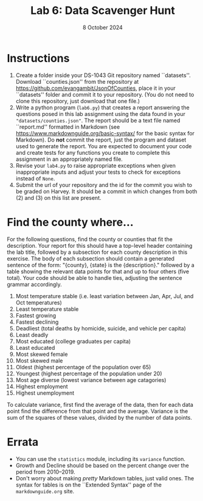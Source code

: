#+title: Lab 6: Data Scavenger Hunt
#+author:
#+date:  8 October 2024
:export:
#+latex_class: tufte-handout
#+options: toc:nil
#+latex_compiler: xelatex
#+latex_header: \usepackage[final]{microtype}
#+latex_header: \usepackage{fontspec}
#+latex_header: \setmainfont{Gentium Plus}
#+latex_header: \setmonofont[Scale=0.8]{Maple Mono NF}
#+latex_header: \renewcommand\allcapsspacing[1]{{\addfontfeature{LetterSpace=15}#1}}
#+latex_header: \renewcommand\smallcapsspacing[1]{{\addfontfeature{LetterSpace=10}#1}}
#+latex_header: \usepackage{enumitem}
#+latex_header: \setlist{nosep}
#+property: header-args :eval no-export
:end:

* Instructions
1. Create a folder inside your DS-1043 Git repository named ``datasets''. Download ``counties.json'' from the repository at [[https://github.com/evangambit/JsonOfCounties]], place it in your ``datasets'' folder and commit it to your repository. (You do not need to clone this repository, just download that one file.)
2. Write a python program (~lab6.py~) that creates a report answering the questions posed in this lab assignment using the data found in your ~"datasets/counties.json"~. The report should be a text file named ``report.md'' formatted in Markdown (see [[https://www.markdownguide.org/basic-syntax/]] for the basic syntax for Markdown). Do *not* commit the report, just the program and dataset used to generate the report. You are expected to document your code and create tests for any functions you create to complete this assignment in an appropriately named file.
3. Revise your ~lab4.py~ to raise appropriate exceptions when given inappropriate inputs and adjust your tests to check for exceptions instead of ~None~.
4. Submit the url of your repository and the id for the commit you wish to be graded on Harvey. It should be a commit in which changes from both (2) and (3) on this list are present.

* Find the county where...
For the following questions, find the county or counties that fit the description. Your report for this should have a top-level header containing the lab title, followed by a subsection for each county description in this exercise. The body of each subsection should contain a generated sentence of the form: "{county}, {state} is the {description}." followed by a table showing the relevant data points for that and up to four others (five total). Your code should be able to handle ties, adjusting the sentence grammar accordingly.
1. Most temperature stable (i.e. least variation between Jan, Apr, Jul, and Oct temperatures)
2. Least temperature stable
3. Fastest growing
4. Fastest declining
5. Deadliest (total deaths by homicide, suicide, and vehicle per capita)
6. Least deadly
7. Most educated (college graduates per capita)
8. Least educated
9. Most skewed female
10. Most skewed male
11. Oldest (highest percentage of the population over 65)
12. Youngest (highest percentage of the population under 20)
13. Most age diverse (lowest variance between age catagories)
15. Highest employment
16. Highest unemployment

To calculate variance, first find the average of the data, then for each data point find the difference from that point and the average. Variance is the sum of the squares of these values, divided by the number of data points.

* Errata
- You can use the ~statistics~ module, including its ~variance~ function.
- Growth and Decline should be based on the percent change over the period from 2010--2019.
- Don't worry about making /pretty/ Markdown tables, just valid ones. The syntax for tables is on the ``Extended Syntax'' page of the ~markdownguide.org~ site.
